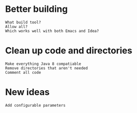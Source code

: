 * Better building
  : What build tool?
  : Allow all?
  : Which works well with both Emacs and Idea?
  
* Clean up code and directories
  : Make everything Java 8 compatiable
  : Remove directories that aren't needed
  : Comment all code

* New ideas
  : Add configurable parameters
